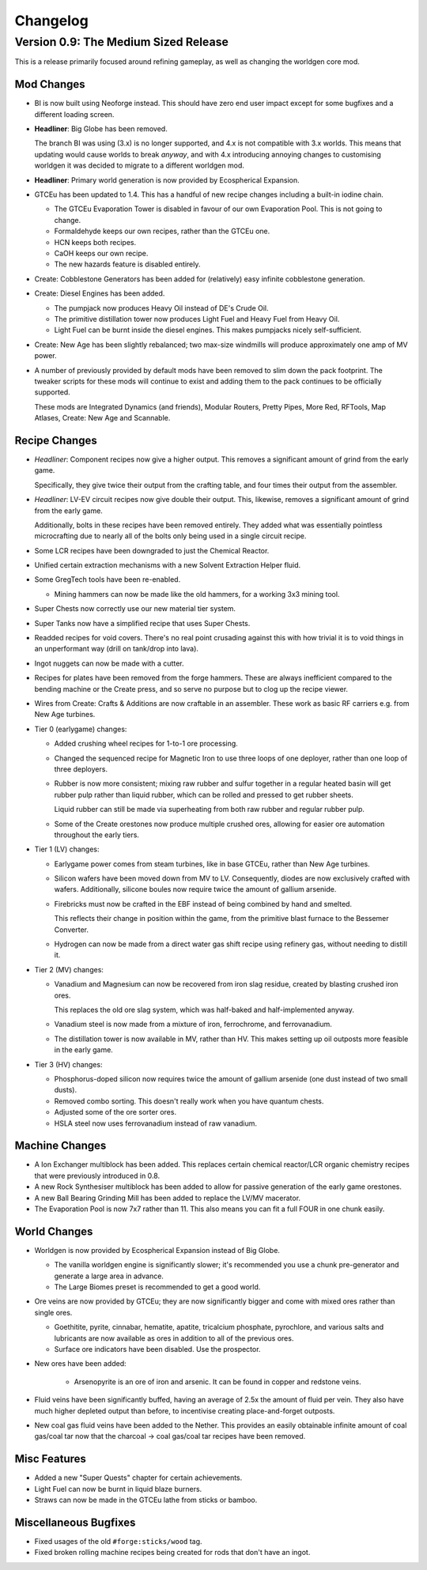 Changelog
=========

Version 0.9: The Medium Sized Release
--------------------------------------

This is a release primarily focused around refining gameplay, as well as changing the worldgen
core mod.

Mod Changes
~~~~~~~~~~~

- BI is now built using Neoforge instead. This should have zero end user impact except for some 
  bugfixes and a different loading screen.

- **Headliner**: Big Globe has been removed. 

  The branch BI was using (3.x) is no longer supported, and 4.x is not compatible with 3.x worlds. 
  This means that updating would cause worlds to break *anyway*, and with 4.x introducing annoying
  changes to customising worldgen it was decided to migrate to a different worldgen mod.

- **Headliner**: Primary world generation is now provided by Ecospherical Expansion.

- GTCEu has been updated to 1.4. This has a handful of new recipe changes including a built-in iodine 
  chain.

  - The GTCEu Evaporation Tower is disabled in favour of our own Evaporation Pool. This is not going
    to change.

  - Formaldehyde keeps our own recipes, rather than the GTCEu one.

  - HCN keeps both recipes.

  - CaOH keeps our own recipe.
  
  - The new hazards feature is disabled entirely.

- Create: Cobblestone Generators has been added for (relatively) easy infinite cobblestone generation.

- Create: Diesel Engines has been added. 

  - The pumpjack now produces Heavy Oil instead of DE's Crude Oil.

  - The primitive distillation tower now produces Light Fuel and Heavy Fuel from Heavy Oil.

  - Light Fuel can be burnt inside the diesel engines. This makes pumpjacks nicely self-sufficient.

- Create: New Age has been slightly rebalanced; two max-size windmills will produce approximately
  one amp of MV power. 

- A number of previously provided by default mods have been removed to slim down the pack 
  footprint. The tweaker scripts for these mods will continue to exist and adding them to the pack
  continues to be officially supported.

  These mods are Integrated Dynamics (and friends), Modular Routers, Pretty Pipes, More Red, 
  RFTools, Map Atlases, Create: New Age and Scannable.

Recipe Changes
~~~~~~~~~~~~~~

- *Headliner*: Component recipes now give a higher output. This removes a significant amount of
  grind from the early game.

  Specifically, they give twice their output from the crafting table, and four times their output 
  from the assembler.

- *Headliner*: LV-EV circuit recipes now give double their output. This, likewise, removes a 
  significant amount of grind from the early game.

  Additionally, bolts in these recipes have been removed entirely. They added what was essentially
  pointless microcrafting due to nearly all of the bolts only being used in a single circuit recipe.

- Some LCR recipes have been downgraded to just the Chemical Reactor.

- Unified certain extraction mechanisms with a new Solvent Extraction Helper fluid.

- Some GregTech tools have been re-enabled.

  - Mining hammers can now be made like the old hammers, for a working 3x3 mining tool.

- Super Chests now correctly use our new material tier system.

- Super Tanks now have a simplified recipe that uses Super Chests.

- Readded recipes for void covers. There's no real point crusading against this with how trivial it
  is to void things in an unperformant way (drill on tank/drop into lava). 

- Ingot nuggets can now be made with a cutter.

- Recipes for plates have been removed from the forge hammers. These are always inefficient compared
  to the bending machine or the Create press, and so serve no purpose but to clog up the recipe 
  viewer.

- Wires from Create: Crafts & Additions are now craftable in an assembler. These work as basic RF
  carriers e.g. from New Age turbines.

- Tier 0 (earlygame) changes:

  - Added crushing wheel recipes for 1-to-1 ore processing. 

  - Changed the sequenced recipe for Magnetic Iron to use three loops of one deployer, rather than
    one loop of three deployers.

  - Rubber is now more consistent; mixing raw rubber and sulfur together in a regular heated basin
    will get rubber pulp rather than liquid rubber, which can be rolled and pressed to get rubber
    sheets.

    Liquid rubber can still be made via superheating from both raw rubber and regular rubber pulp.

  - Some of the Create orestones now produce multiple crushed ores, allowing for easier ore 
    automation throughout the early tiers.

- Tier 1 (LV) changes:

  - Earlygame power comes from steam turbines, like in base GTCEu, rather than New Age turbines.

  - Silicon wafers have been moved down from MV to LV. Consequently, diodes are now exclusively 
    crafted with wafers. Additionally, silicone boules now require twice the amount of gallium
    arsenide.

  - Firebricks must now be crafted in the EBF instead of being combined by hand and smelted.

    This reflects their change in position within the game, from the primitive blast furnace to the
    Bessemer Converter.

  - Hydrogen can now be made from a direct water gas shift recipe using refinery gas, without 
    needing to distill it.

- Tier 2 (MV) changes:

  - Vanadium and Magnesium can now be recovered from iron slag residue, created by blasting crushed
    iron ores.

    This replaces the old ore slag system, which was half-baked and half-implemented anyway.

  - Vanadium steel is now made from a mixture of iron, ferrochrome, and ferrovanadium.

  - The distillation tower is now available in MV, rather than HV. This makes setting up oil 
    outposts more feasible in the early game.

- Tier 3 (HV) changes:

  - Phosphorus-doped silicon now requires twice the amount of gallium arsenide (one dust instead 
    of two small dusts).

  - Removed combo sorting. This doesn't really work when you have quantum chests.

  - Adjusted some of the ore sorter ores.

  - HSLA steel now uses ferrovanadium instead of raw vanadium.

Machine Changes
~~~~~~~~~~~~~~~

- A Ion Exchanger multiblock has been added. This replaces certain chemical reactor/LCR organic 
  chemistry recipes that were previously introduced in 0.8.

- A new Rock Synthesiser multiblock has been added to allow for passive generation of the early game
  orestones.

- A new Ball Bearing Grinding Mill has been added to replace the LV/MV macerator.

- The Evaporation Pool is now 7x7 rather than 11. This also means you can fit a full FOUR in one
  chunk easily.

World Changes
~~~~~~~~~~~~~

- Worldgen is now provided by Ecospherical Expansion instead of Big Globe.

  - The vanilla worldgen engine is significantly slower; it's recommended you use a chunk 
    pre-generator and generate a large area in advance.

  - The Large Biomes preset is recommended to get a good world.

- Ore veins are now provided by GTCEu; they are now significantly bigger and come with mixed ores 
  rather than single ores.

  - Goethitite, pyrite, cinnabar, hematite, apatite, tricalcium phosphate, pyrochlore, and various 
    salts and lubricants are now available as ores in addition to all of the previous ores.

  - Surface ore indicators have been disabled. Use the prospector.

- New ores have been added:

    - Arsenopyrite is an ore of iron and arsenic. It can be found in copper and redstone veins.

- Fluid veins have been significantly buffed, having an average of 2.5x the amount of fluid per 
  vein. They also have much higher depleted output than before, to incentivise creating 
  place-and-forget outposts.

- New coal gas fluid veins have been added to the Nether. This provides an easily obtainable 
  infinite amount of coal gas/coal tar now that the charcoal -> coal gas/coal tar recipes have been
  removed.

Misc Features
~~~~~~~~~~~~~

- Added a new "Super Quests" chapter for certain achievements.

- Light Fuel can now be burnt in liquid blaze burners.

- Straws can now be made in the GTCEu lathe from sticks or bamboo.

Miscellaneous Bugfixes
~~~~~~~~~~~~~~~~~~~~~~

- Fixed usages of the old ``#forge:sticks/wood`` tag.

- Fixed broken rolling machine recipes being created for rods that don't have an ingot.

